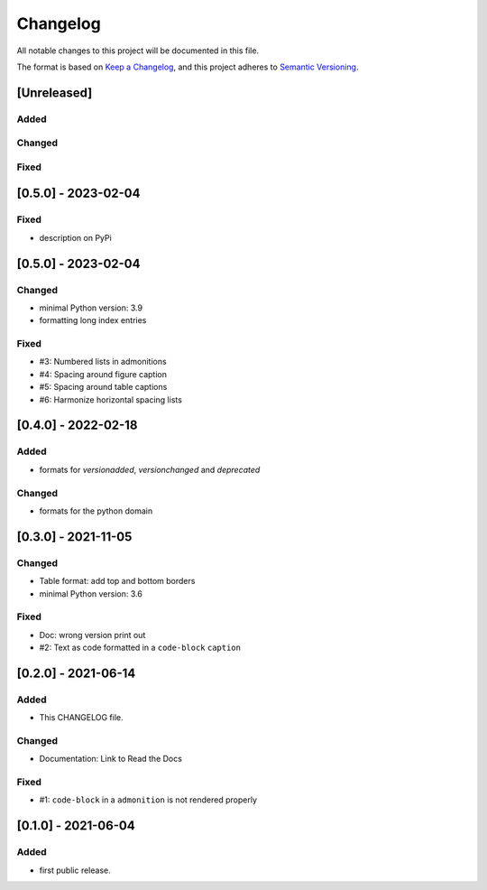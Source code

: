 =========
Changelog
=========

All notable changes to this project will be documented in this file.

The format is based on `Keep a Changelog <https://keepachangelog.com/en/1.0.0/>`__,
and this project adheres to `Semantic Versioning <https://semver.org/spec/v2.0.0.html>`__.


[Unreleased]
============

Added
-----

Changed
-------

Fixed
-----


[0.5.0] - 2023-02-04
====================

Fixed
-----
- description on PyPi


[0.5.0] - 2023-02-04
====================

Changed
-------
- minimal Python version: 3.9
- formatting long index entries

Fixed
-----
- #3: Numbered lists in admonitions
- #4: Spacing around figure caption
- #5: Spacing around table captions
- #6: Harmonize horizontal spacing lists


[0.4.0] - 2022-02-18
====================

Added
-----
- formats for `versionadded`, `versionchanged` and `deprecated`

Changed
-------
- formats for the python domain


[0.3.0] - 2021-11-05
====================

Changed
-------
- Table format: add top and bottom borders
- minimal Python version: 3.6

Fixed
-----
- Doc: wrong version print out
- #2: Text as code formatted in a ``code-block`` ``caption``


[0.2.0] - 2021-06-14
====================

Added
-----
- This CHANGELOG file.

Changed
-------
- Documentation: Link to Read the Docs

Fixed
-----
- #1: ``code-block`` in a ``admonition`` is not rendered properly


[0.1.0] - 2021-06-04
====================

Added
-----
- first public release.
